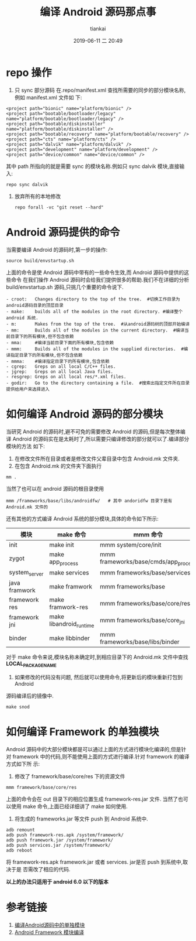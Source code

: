 #+STARTUP: showall
#+STARTUP: hidestars
#+OPTIONS: H:2 num:nil tags:nil toc:nil timestamps:t
#+LAYOUT: post
#+AUTHOR: tiankai
#+DATE: 2019-06-11 二 20:49
#+TITLE: 编译 Android 源码那点事
#+DESCRIPTION: Android source code 编译
#+TAGS: Android
#+CATEGORIES: Android

* repo 操作
1. 只 sync 部分源码
    在.repo/manifest.xml 查找所需要的同步的部分模块名称,例如 manifest.xml 文件如
   下:
#+begin_example
  <project path="bionic" name="platform/bionic" />
  <project path="bootable/bootloader/legacy" name="platform/bootable/bootloader/legacy" />
  <project path="bootable/diskinstaller" name="platform/bootable/diskinstaller" />
  <project path="bootable/recovery" name="platform/bootable/recovery" />
  <project path="cts" name="platform/cts" />
  <project path="dalvik" name="platform/dalvik" />
  <project path="development" name="platform/development" />
  <project path="device/common" name="device/common" />
#+end_example
    其中 path 所指向的就是需要 sync 的模块名称.例如只 sync dalvik 模块,直接输入:
#+begin_src shell
repo sync dalvik
#+end_src
2. 放弃所有的本地修改
 #+begin_src shell
repo forall -vc "git reset --hard"
 #+end_src


* Android 源码提供的命令
当需要编译 Android 的源码时,第一步的操作:
#+begin_src shell
source build/envstartup.sh
#+end_src
上面的命令是使 Android 源码中带有的一些命令生效,而 Android 源码中提供的这些命令
在我们操作 Android 源码时会给我们提供很多的帮助.我们不在详细的分析
build/envstartup.sh 源码,只挑几个重要的命令说下.
#+begin_example
- croot:   Changes directory to the top of the tree.  #切换工作目录为android源码目录的顶层目录
- make:    builds all of the modules in the root directory. #编译整个 android 系统.
- m:       Makes from the top of the tree.  #从android源码树的顶部开始编译
- mm:      Builds all of the modules in the current directory.  #编译当前目录下的所有模块,但不包含依赖
- mma:     #编译当前目录下面的所有模块,包含依赖
- mmm:     Builds all of the modules in the supplied directories.  #编译指定目录下的所有模块,但不包含依赖
- mmma:    #编译指定目录下的所有模块,包含依赖
- cgrep:   Greps on all local C/C++ files.
- jgrep:   Greps on all local Java files.
- resgrep: Greps on all local res/*.xml files.
- godir:   Go to the directory containing a file.  #搜索出指定文件所在目录提供给用户来选择进入
#+end_example



* 如何编译 Android 源码的部分模块
当研究 Android 的源码时,避不可免的需要修改 Android 的源码,但是每次整体编译
Android 的源码实在是太耗时了,所以需要只编译修改的部分就可以了.编译部分模块的方法
如下:
1. 在修改文件所在目录或者是修改文件父辈目录中包含 Android.mk 文件夹.
2. 在包含 Android.mk 的文件夹下面执行
#+begin_src shell
mm .
#+end_src
当然了也可以在 android 源码的根目录使用
#+begin_src shell
mmm /frameworks/base/libs/androidfw/   # 其中 andoridfw 目录下是有 Android.mk 文件的
#+end_src
还有其他的方式编译 Android 系统的部分模块,具体的命令如下所示:

| 模块          | make 命令               | mmm 命令                             |
|---------------+-------------------------+--------------------------------------|
| init          | make init               | mmm system/core/init                 |
| zygot         | make app_process        | mmm frameworks/base/cmds/app_process |
| system_server | make services           | mmm frameworks/base/services         |
| java framwork | make framwork           | mmm frameworks/base                  |
| framework res | make framwork-res       | mmm frameworks/base/core/res         |
| framework jni | make libandroid_runtime | mmm frameworks/base/core_jni         |
| binder        | make libbinder          | mmm frameworks/base/libs/binder      |

对于 make 命令来说,模块名称未确定时,到相应目录下的 Android.mk 文件中查找 *LOCAL_PACKAGE_NAME*

3. 如果修改的代码没有问题, 然后就可以使用命令,将更新后的模块重新打包到 Android
源码编译后的镜像中.
#+begin_src shell
make snod
#+end_src

* 如何编译 Framework 的单独模块

Android 源码中的大部分模块都是可以通过上面的方式进行模块化编译的,但是针对
framework 中的代码,则不能使用上面的方式进行编译.针对 framework 的编译方式如下所
示:
1. 修改了 framework/base/core/res 下的资源文件
#+begin_src shell
mmm framework/base/core/res 
#+end_src
上面的命令会在 out 目录下的相应位置生成 framework-res.jar 文件.
当然了也可以使用 make 命令,上面已经详细讲了 make 如何使用.
2. 将生成的 frameworks.jar 等文件 push 到 Android 系统中.
#+begin_src shell
adb remount
adb push framework-res.apk /system/framework/
adb push framework.jar /system/framework/
adb push services.jar /system/framework/
adb reboot
#+end_src
将 framework-res.apk framework.jar 或者 services. jar是否 push 到系统中,取决于是
否需改了相应的代码.

*以上的办法只适用于 android 6.0 以下的版本*
 
* 参考链接
 1. [[https://www.cnblogs.com/daemon369/p/3276508.html][编译Android源码中的单独模块]]
 2. [[https://blog.csdn.net/ziyexiuxiu/article/details/79761712][Android Framework 模块编译]]

